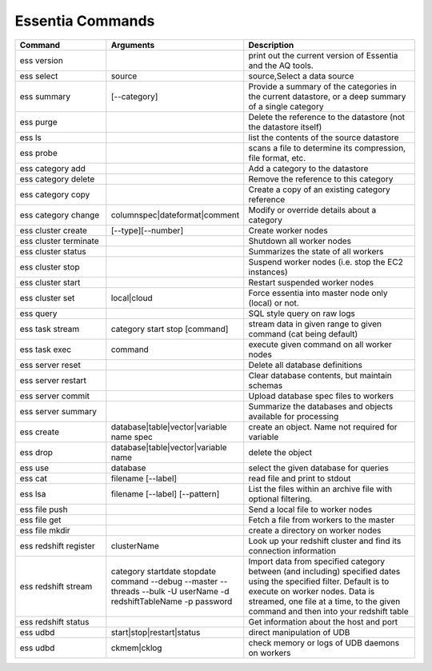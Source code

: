 *****************
Essentia Commands
*****************



.. csv-table::
    :header: "Command", "Arguments", "Description"
    :widths: 15, 10 ,30

    ess version,,"print out the current version of Essentia and the AQ tools."
    ess select,source,"source,Select a data source"
    ess summary,[--category],"Provide a summary of the categories in the current datastore, or a deep summary of a single category"
    ess purge,,"Delete the reference to the datastore (not the datastore itself)"
    ess ls,,"list the contents of the source datastore"
    ess probe,,"scans a file to determine its compression, file format, etc."
    ess category add,,"Add a category to the datastore"
    ess category delete,,"Remove the reference to this category"
    ess category copy,,"Create a copy of an existing category reference"
    ess category change,"columnspec|dateformat|comment","Modify or override details about a category"
    ess cluster create,"[--type][--number]","Create worker nodes"
    ess cluster terminate,,"Shutdown all worker nodes"
    ess cluster status,,"Summarizes the state of all workers"
    ess cluster stop,,"Suspend worker nodes (i.e. stop the EC2 instances)"
    ess cluster start,,"Restart suspended worker nodes"
    ess cluster set,"local|cloud","Force essentia into master node only (local) or not."
    ess query,,"SQL style query on raw logs"
    ess task stream,"category start stop [command]","stream data in given range to given command (cat being default)"
    ess task exec,command,"execute given command on all worker nodes"
    ess server reset,,"Delete all database definitions"
    ess server restart,,"Clear database contents, but maintain schemas"
    ess server commit,,"Upload database spec files to workers"
    ess server summary,,"Summarize the databases and objects available for processing"
    ess create,"database|table|vector|variable name spec", "create an object. Name not required for variable"
    ess drop,"database|table|vector|variable name", "delete the object"
    ess use,database, "select the given database for queries"
    ess cat,"filename [--label]", "read file and print to stdout"
    ess lsa,"filename [--label] [--pattern]", "List the files within an archive file with optional filtering."
    ess file push,,"Send a local file to worker nodes"
    ess file get,,"Fetch a file from workers to the master"
    ess file mkdir,,"create a directory on worker nodes"
    ess redshift register,clusterName,"Look up your redshift cluster and find its connection information"
    ess redshift stream,"category startdate stopdate command --debug --master --threads --bulk -U userName -d redshiftTableName -p password","Import data from specified category between (and including) specified dates using the specified filter. Default is to execute on worker nodes. Data is streamed, one file at a time, to the given command and then into your redshift table"
    ess redshift status,,"Get information about the host and port"
    ess udbd,"start|stop|restart|status", "direct manipulation of UDB"
    ess udbd,"ckmem|cklog", "check memory or logs of UDB daemons on workers"
